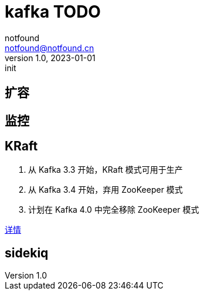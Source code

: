 = kafka TODO
notfound <notfound@notfound.cn>
1.0, 2023-01-01: init

:page-slug: kafka
:page-category: kafka
:page-draft: true

== 扩容

== 监控

== KRaft

1. 从 Kafka 3.3 开始，KRaft 模式可用于生产
2. 从 Kafka 3.4 开始，弃用 ZooKeeper 模式
3. 计划在 Kafka 4.0 中完全移除 ZooKeeper 模式

https://cwiki.apache.org/confluence/display/KAFKA/KIP-833%3A+Mark+KRaft+as+Production+Ready[详情]

== sidekiq
